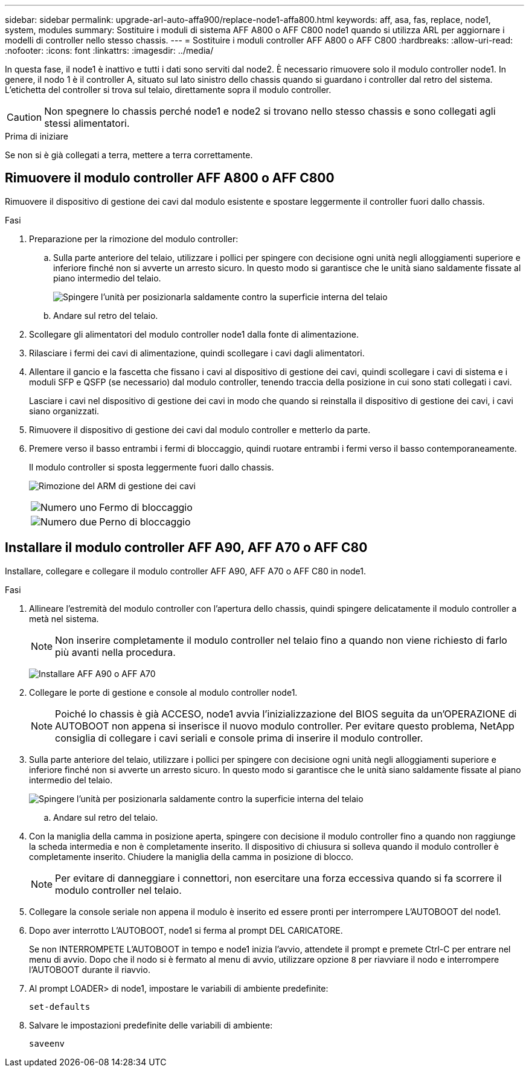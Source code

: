 ---
sidebar: sidebar 
permalink: upgrade-arl-auto-affa900/replace-node1-affa800.html 
keywords: aff, asa, fas, replace, node1, system, modules 
summary: Sostituire i moduli di sistema AFF A800 o AFF C800 node1 quando si utilizza ARL per aggiornare i modelli di controller nello stesso chassis. 
---
= Sostituire i moduli controller AFF A800 o AFF C800
:hardbreaks:
:allow-uri-read: 
:nofooter: 
:icons: font
:linkattrs: 
:imagesdir: ../media/


[role="lead"]
In questa fase, il node1 è inattivo e tutti i dati sono serviti dal node2. È necessario rimuovere solo il modulo controller node1. In genere, il nodo 1 è il controller A, situato sul lato sinistro dello chassis quando si guardano i controller dal retro del sistema. L'etichetta del controller si trova sul telaio, direttamente sopra il modulo controller.


CAUTION: Non spegnere lo chassis perché node1 e node2 si trovano nello stesso chassis e sono collegati agli stessi alimentatori.

.Prima di iniziare
Se non si è già collegati a terra, mettere a terra correttamente.



== Rimuovere il modulo controller AFF A800 o AFF C800

Rimuovere il dispositivo di gestione dei cavi dal modulo esistente e spostare leggermente il controller fuori dallo chassis.

.Fasi
. Preparazione per la rimozione del modulo controller:
+
.. Sulla parte anteriore del telaio, utilizzare i pollici per spingere con decisione ogni unità negli alloggiamenti superiore e inferiore finché non si avverte un arresto sicuro.  In questo modo si garantisce che le unità siano saldamente fissate al piano intermedio del telaio.
+
image:drw_a800_drive_seated_IEOPS-960.png["Spingere l'unità per posizionarla saldamente contro la superficie interna del telaio"]

.. Andare sul retro del telaio.


. Scollegare gli alimentatori del modulo controller node1 dalla fonte di alimentazione.
. Rilasciare i fermi dei cavi di alimentazione, quindi scollegare i cavi dagli alimentatori.
. Allentare il gancio e la fascetta che fissano i cavi al dispositivo di gestione dei cavi, quindi scollegare i cavi di sistema e i moduli SFP e QSFP (se necessario) dal modulo controller, tenendo traccia della posizione in cui sono stati collegati i cavi.
+
Lasciare i cavi nel dispositivo di gestione dei cavi in modo che quando si reinstalla il dispositivo di gestione dei cavi, i cavi siano organizzati.

. Rimuovere il dispositivo di gestione dei cavi dal modulo controller e metterlo da parte.
. Premere verso il basso entrambi i fermi di bloccaggio, quindi ruotare entrambi i fermi verso il basso contemporaneamente.
+
Il modulo controller si sposta leggermente fuori dallo chassis.

+
image:a800_cable_management.png["Rimozione del ARM di gestione dei cavi"]

+
[cols="20,80"]
|===


 a| 
image:black_circle_one.png["Numero uno"]
| Fermo di bloccaggio 


 a| 
image:black_circle_two.png["Numero due"]
| Perno di bloccaggio 
|===




== Installare il modulo controller AFF A90, AFF A70 o AFF C80

Installare, collegare e collegare il modulo controller AFF A90, AFF A70 o AFF C80 in node1.

.Fasi
. Allineare l'estremità del modulo controller con l'apertura dello chassis, quindi spingere delicatamente il modulo controller a metà nel sistema.
+

NOTE: Non inserire completamente il modulo controller nel telaio fino a quando non viene richiesto di farlo più avanti nella procedura.

+
image:drw_A70-90_PCM_remove_replace_IEOPS-1365.PNG["Installare AFF A90 o AFF A70"]

. Collegare le porte di gestione e console al modulo controller node1.
+

NOTE: Poiché lo chassis è già ACCESO, node1 avvia l'inizializzazione del BIOS seguita da un'OPERAZIONE di AUTOBOOT non appena si inserisce il nuovo modulo controller. Per evitare questo problema, NetApp consiglia di collegare i cavi seriali e console prima di inserire il modulo controller.

. Sulla parte anteriore del telaio, utilizzare i pollici per spingere con decisione ogni unità negli alloggiamenti superiore e inferiore finché non si avverte un arresto sicuro.  In questo modo si garantisce che le unità siano saldamente fissate al piano intermedio del telaio.
+
image:drw_a800_drive_seated_IEOPS-960.png["Spingere l'unità per posizionarla saldamente contro la superficie interna del telaio"]

+
.. Andare sul retro del telaio.


. Con la maniglia della camma in posizione aperta, spingere con decisione il modulo controller fino a quando non raggiunge la scheda intermedia e non è completamente inserito. Il dispositivo di chiusura si solleva quando il modulo controller è completamente inserito. Chiudere la maniglia della camma in posizione di blocco.
+

NOTE: Per evitare di danneggiare i connettori, non esercitare una forza eccessiva quando si fa scorrere il modulo controller nel telaio.

. Collegare la console seriale non appena il modulo è inserito ed essere pronti per interrompere L'AUTOBOOT del node1.
. Dopo aver interrotto L'AUTOBOOT, node1 si ferma al prompt DEL CARICATORE.
+
Se non INTERROMPETE L'AUTOBOOT in tempo e node1 inizia l'avvio, attendete il prompt e premete Ctrl-C per entrare nel menu di avvio. Dopo che il nodo si è fermato al menu di avvio, utilizzare opzione `8` per riavviare il nodo e interrompere l'AUTOBOOT durante il riavvio.

. Al prompt LOADER> di node1, impostare le variabili di ambiente predefinite:
+
`set-defaults`

. Salvare le impostazioni predefinite delle variabili di ambiente:
+
`saveenv`


